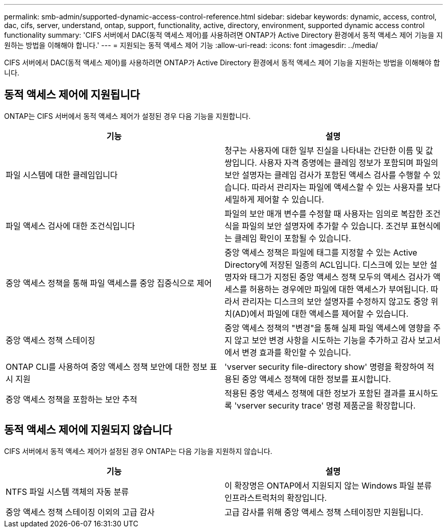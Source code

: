 ---
permalink: smb-admin/supported-dynamic-access-control-reference.html 
sidebar: sidebar 
keywords: dynamic, access, control, dac, cifs, server, understand, ontap, support, functionality, active, directory, environment, supported dynamic access control functionality 
summary: 'CIFS 서버에서 DAC(동적 액세스 제어)를 사용하려면 ONTAP가 Active Directory 환경에서 동적 액세스 제어 기능을 지원하는 방법을 이해해야 합니다.' 
---
= 지원되는 동적 액세스 제어 기능
:allow-uri-read: 
:icons: font
:imagesdir: ../media/


[role="lead"]
CIFS 서버에서 DAC(동적 액세스 제어)를 사용하려면 ONTAP가 Active Directory 환경에서 동적 액세스 제어 기능을 지원하는 방법을 이해해야 합니다.



== 동적 액세스 제어에 지원됩니다

ONTAP는 CIFS 서버에서 동적 액세스 제어가 설정된 경우 다음 기능을 지원합니다.

|===
| 기능 | 설명 


 a| 
파일 시스템에 대한 클레임입니다
 a| 
청구는 사용자에 대한 일부 진실을 나타내는 간단한 이름 및 값 쌍입니다. 사용자 자격 증명에는 클레임 정보가 포함되며 파일의 보안 설명자는 클레임 검사가 포함된 액세스 검사를 수행할 수 있습니다. 따라서 관리자는 파일에 액세스할 수 있는 사용자를 보다 세밀하게 제어할 수 있습니다.



 a| 
파일 액세스 검사에 대한 조건식입니다
 a| 
파일의 보안 매개 변수를 수정할 때 사용자는 임의로 복잡한 조건식을 파일의 보안 설명자에 추가할 수 있습니다. 조건부 표현식에는 클레임 확인이 포함될 수 있습니다.



 a| 
중앙 액세스 정책을 통해 파일 액세스를 중앙 집중식으로 제어
 a| 
중앙 액세스 정책은 파일에 태그를 지정할 수 있는 Active Directory에 저장된 일종의 ACL입니다. 디스크에 있는 보안 설명자와 태그가 지정된 중앙 액세스 정책 모두의 액세스 검사가 액세스를 허용하는 경우에만 파일에 대한 액세스가 부여됩니다. 따라서 관리자는 디스크의 보안 설명자를 수정하지 않고도 중앙 위치(AD)에서 파일에 대한 액세스를 제어할 수 있습니다.



 a| 
중앙 액세스 정책 스테이징
 a| 
중앙 액세스 정책의 "변경"을 통해 실제 파일 액세스에 영향을 주지 않고 보안 변경 사항을 시도하는 기능을 추가하고 감사 보고서에서 변경 효과를 확인할 수 있습니다.



 a| 
ONTAP CLI를 사용하여 중앙 액세스 정책 보안에 대한 정보 표시 지원
 a| 
'vserver security file-directory show' 명령을 확장하여 적용된 중앙 액세스 정책에 대한 정보를 표시합니다.



 a| 
중앙 액세스 정책을 포함하는 보안 추적
 a| 
적용된 중앙 액세스 정책에 대한 정보가 포함된 결과를 표시하도록 'vserver security trace' 명령 제품군을 확장합니다.

|===


== 동적 액세스 제어에 지원되지 않습니다

CIFS 서버에서 동적 액세스 제어가 설정된 경우 ONTAP는 다음 기능을 지원하지 않습니다.

|===
| 기능 | 설명 


 a| 
NTFS 파일 시스템 객체의 자동 분류
 a| 
이 확장명은 ONTAP에서 지원되지 않는 Windows 파일 분류 인프라스트럭처의 확장입니다.



 a| 
중앙 액세스 정책 스테이징 이외의 고급 감사
 a| 
고급 감사를 위해 중앙 액세스 정책 스테이징만 지원됩니다.

|===